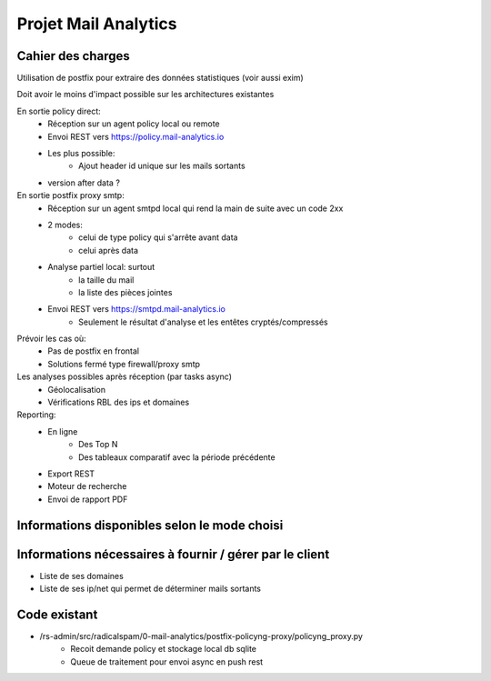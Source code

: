 =====================
Projet Mail Analytics
=====================

Cahier des charges
==================

Utilisation de postfix pour extraire des données statistiques (voir aussi exim)

Doit avoir le moins d'impact possible sur les architectures existantes

En sortie policy direct:
    - Réception sur un agent policy local ou remote
    - Envoi REST vers https://policy.mail-analytics.io
    - Les plus possible:
        - Ajout header id unique sur les mails sortants
    - version after data ?

En sortie postfix proxy smtp:
    - Réception sur un agent smtpd local qui rend la main de suite avec un code 2xx
    
    - 2 modes:
        - celui de type policy qui s'arrête avant data
        - celui après data
    
    - Analyse partiel local: surtout 
        - la taille du mail
        - la liste des pièces jointes
    
    - Envoi REST vers https://smtpd.mail-analytics.io
        - Seulement le résultat d'analyse et les entêtes cryptés/compressés
    
Prévoir les cas où:
    - Pas de postfix en frontal
    - Solutions fermé type firewall/proxy smtp
    
Les analyses possibles après réception (par tasks async)
    - Géolocalisation
    - Vérifications RBL des ips et domaines

Reporting:
    - En ligne
        - Des Top N
        - Des tableaux comparatif avec la période précédente
    - Export REST
    - Moteur de recherche
    - Envoi de rapport PDF    
        
Informations disponibles selon le mode choisi
=============================================

Informations nécessaires à fournir / gérer par le client
========================================================

- Liste de ses domaines
- Liste de ses ip/net qui permet de déterminer mails sortants 



Code existant
=============

- /rs-admin/src/radicalspam/0-mail-analytics/postfix-policyng-proxy/policyng_proxy.py
    - Recoit demande policy et stockage local db sqlite
    - Queue de traitement pour envoi async en push rest        
        